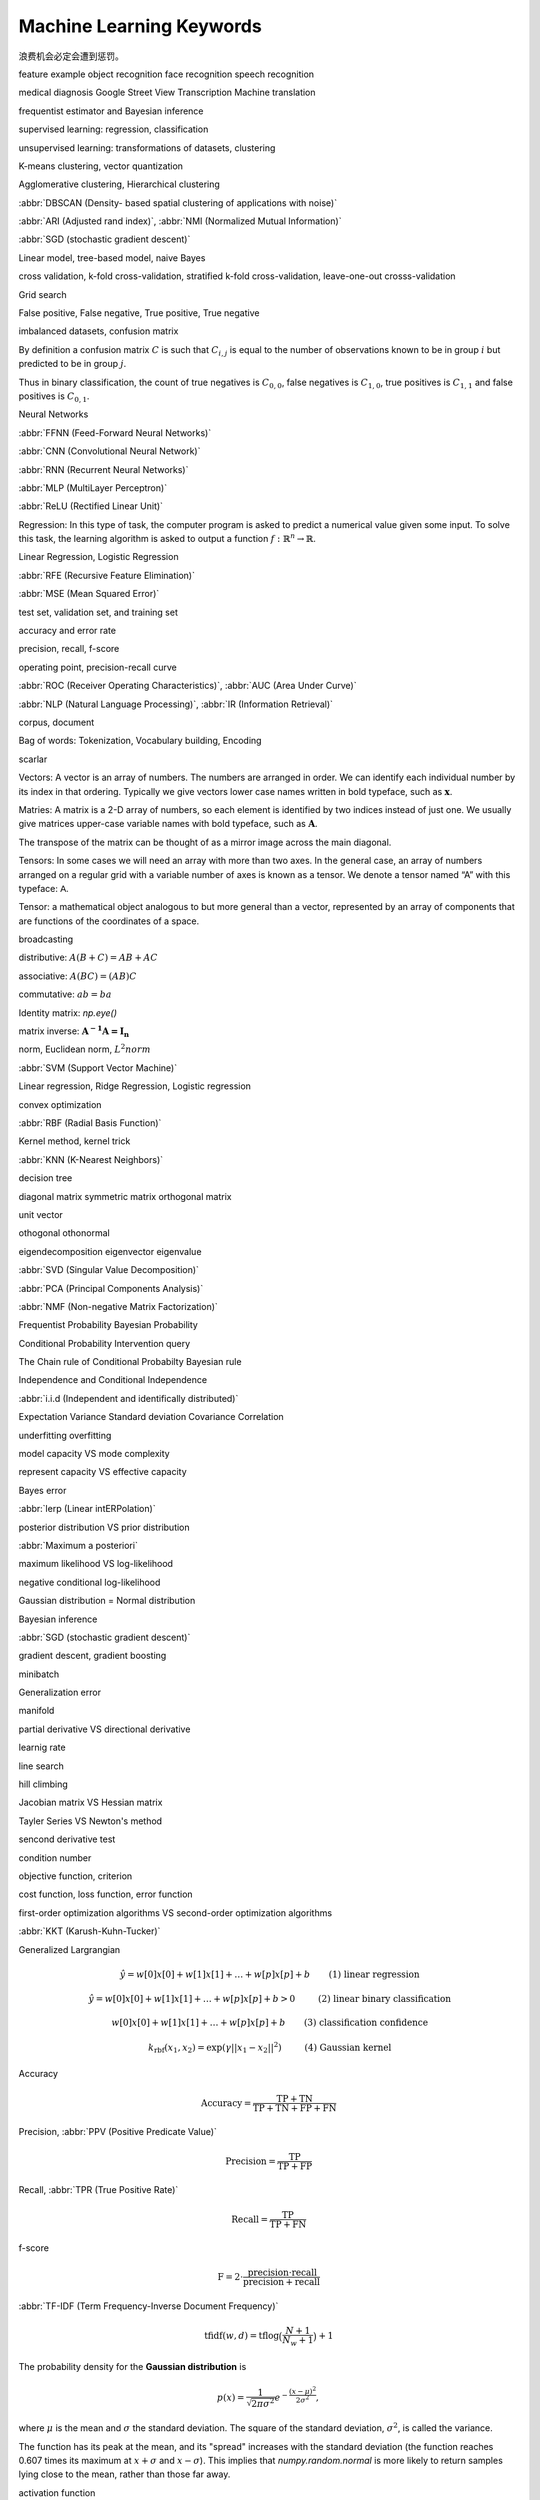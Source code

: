 *************************
Machine Learning Keywords
*************************

浪费机会必定会遭到惩罚。

feature example object recognition face recognition speech recognition

medical diagnosis Google Street View Transcription Machine translation

frequentist estimator and Bayesian inference

supervised learning: regression, classification

unsupervised learning: transformations of datasets, clustering

K-means clustering, vector quantization

Agglomerative clustering, Hierarchical clustering

:abbr:`DBSCAN (Density- based spatial clustering of applications with noise)`

:abbr:`ARI (Adjusted rand index)`, :abbr:`NMI (Normalized Mutual Information)`

:abbr:`SGD (stochastic gradient descent)`

Linear model, tree-based model, naive Bayes

cross validation, k-fold cross-validation, stratified k-fold cross-validation, leave-one-out crosss-validation

Grid search

False positive, False negative, True positive, True negative

imbalanced datasets, confusion matrix

By definition a confusion matrix :math:`C` is such that :math:`C_{i, j}`
is equal to the number of observations known to be in group :math:`i` but
predicted to be in group :math:`j`.
    
Thus in binary classification, the count of true negatives is
:math:`C_{0,0}`, false negatives is :math:`C_{1,0}`, true positives is
:math:`C_{1,1}` and false positives is :math:`C_{0,1}`.

Neural Networks

:abbr:`FFNN (Feed-Forward Neural Networks)`

:abbr:`CNN (Convolutional Neural Network)`

:abbr:`RNN (Recurrent Neural Networks)`

:abbr:`MLP (MultiLayer Perceptron)`

:abbr:`ReLU (Rectified Linear Unit)`

Regression: In this type of task, the computer program is asked to predict a
numerical value given some input. To solve this task, the learning algorithm
is asked to output a function :math:`f : \mathbb{R}^n \rightarrow \mathbb{R}`.

Linear Regression, Logistic Regression

:abbr:`RFE (Recursive Feature Elimination)`

:abbr:`MSE (Mean Squared Error)`

test set, validation set, and training set

accuracy and error rate

precision, recall, f-score

operating point, precision-recall curve

:abbr:`ROC (Receiver Operating Characteristics)`, :abbr:`AUC (Area Under Curve)`

:abbr:`NLP (Natural Language Processing)`, :abbr:`IR (Information Retrieval)`

corpus, document

Bag of words: Tokenization, Vocabulary building, Encoding 

scarlar

Vectors: A vector is an array of numbers. The numbers are arranged in
order. We can identify each individual number by its index in that ordering.
Typically we give vectors lower case names written in bold typeface, such
as :math:`\mathbf{x}`. 

Matries: A matrix is a 2-D array of numbers, so each element is identified
by two indices instead of just one. We usually give matrices upper-case
variable names with bold typeface, such as :math:`\mathbf{A}`.

The transpose of the matrix can be thought of as a mirror image across the main diagonal.

Tensors: In some cases we will need an array with more than two axes.
In the general case, an array of numbers arranged on a regular grid with a
variable number of axes is known as a tensor. We denote a tensor named “A”
with this typeface: :math:`\mathsf{A}`. 

Tensor: a mathematical object analogous to but more general than a vector, represented by an array of components that are functions of the coordinates of a space.

broadcasting

distributive: :math:`A(B+C)=AB+AC`

associative: :math:`A(BC)=(AB)C`

commutative: :math:`ab=ba`

Identity matrix: `np.eye()`

matrix inverse: :math:`\mathbf{A^{-1}A = I_n}`

norm, Euclidean norm, :math:`L^2 norm`

:abbr:`SVM (Support Vector Machine)`

Linear regression, Ridge Regression, Logistic regression

convex optimization

:abbr:`RBF (Radial Basis Function)`

Kernel method, kernel trick

:abbr:`KNN (K-Nearest Neighbors)`

decision tree

diagonal matrix symmetric matrix orthogonal matrix

unit vector

othogonal othonormal

eigendecomposition eigenvector eigenvalue

:abbr:`SVD (Singular Value Decomposition)`

:abbr:`PCA (Principal Components Analysis)`

:abbr:`NMF (Non-negative Matrix Factorization)`

Frequentist Probability  Bayesian Probability 

Conditional Probability  Intervention query

The Chain rule of Conditional Probabilty Bayesian rule

Independence and Conditional Independence

:abbr:`i.i.d (Independent and identifically distributed)`

Expectation Variance Standard deviation Covariance Correlation

underfitting overfitting

model capacity VS mode complexity

represent capacity VS effective capacity

Bayes error

:abbr:`lerp (Linear intERPolation)`

posterior distribution VS prior distribution

:abbr:`Maximum a posteriori`

maximum likelihood VS log-likelihood 

negative conditional log-likelihood

Gaussian distribution = Normal distribution

Bayesian inference

:abbr:`SGD (stochastic gradient descent)`

gradient descent, gradient boosting

minibatch

Generalization error

manifold

partial derivative VS directional derivative

learnig rate 

line search

hill climbing

Jacobian matrix VS Hessian matrix

Tayler Series VS Newton's method

sencond derivative test

condition number

objective function, criterion

cost function, loss function, error function

first-order optimization algorithms VS second-order optimization algorithms

:abbr:`KKT (Karush-Kuhn-Tucker)`

Generalized Largrangian

.. math::

    \begin{align*}
    &\hat{y} = w[0] x[0] + w[1] x[1] + \dotsc + w[p] x[p] + b &\text{ (1) linear regression} 
    \end{align*}

.. math:: 

    \begin{align*}
    &\hat{y} = w[0] x[0] + w[1] x[1] + \dotsc + w[p] x[p] + b > 0 &\text{ (2) linear binary classification}
    \end{align*}

.. math:: 

    \begin{align*}
    & w[0] x[0] + w[1] x[1] + \dotsc + w[p] x[p] + b & \text{ (3) classification confidence}
    \end{align*}

.. math:: 

    \begin{align*}
    &k_\text{rbf}(x_1, x_2) = \exp(\gamma||x_1 - x_2||^2) &\text{ (4) Gaussian kernel}  \end{align*}

Accuracy

.. math::

    \begin{equation}
    \text{Accuracy} = \frac{\text{TP} + \text{TN}}{\text{TP} + \text{TN} + \text{FP} + \text{FN}}
    \end{equation}

Precision, :abbr:`PPV (Positive Predicate Value)`

.. math::

    \begin{equation}
    \text{Precision} = \frac{\text{TP}}{\text{TP} + \text{FP}} 
    \end{equation}

Recall, :abbr:`TPR (True Positive Rate)`

.. math::

    \begin{equation}
    \text{Recall} = \frac{\text{TP}}{\text{TP} + \text{FN}} 
    \end{equation}

f-score

.. math::

    \begin{equation}
    \text{F} = 2 \cdot \frac{\text{precision} \cdot \text{recall}}{\text{precision} + \text{recall}}
    \end{equation}

:abbr:`TF-IDF (Term Frequency-Inverse Document Frequency)`

.. math::

    \begin{equation*}
    \text{tfidf}(w, d) = \text{tf} \log\big(\frac{N + 1}{N_w + 1}\big) + 1 
    \end{equation*}

The probability density for the **Gaussian distribution** is

.. math:: p(x) = \frac{1}{\sqrt{ 2 \pi \sigma^2 }}
                 e^{ - \frac{ (x - \mu)^2 } {2 \sigma^2} },

where :math:`\mu` is the mean and :math:`\sigma` the standard
deviation. The square of the standard deviation, :math:`\sigma^2`,
is called the variance.

The function has its peak at the mean, and its "spread" increases with
the standard deviation (the function reaches 0.607 times its maximum at
:math:`x + \sigma` and :math:`x - \sigma`).  This implies that
`numpy.random.normal` is more likely to return samples lying close to
the mean, rather than those far away.

activation function

backpropagation, backpropagation through time

:abbr:`LSTM (long short-term memory)`

:abbr:`GRU (gated recurrent unit)`, minimal gated GRU

:abbr:`MND (Multivariate Normal distribution)`

:abbr:`PDF (Probability Density Function)`
